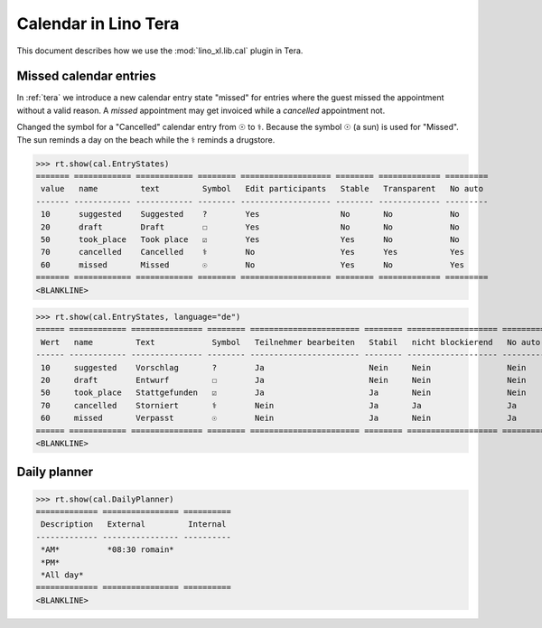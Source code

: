 .. doctest docs/specs/tera/cal.rst
.. _specs.tera.cal:

=====================
Calendar in Lino Tera
=====================


.. doctest init

    >>> from lino import startup
    >>> startup('lino_book.projects.lydia.settings.doctests')
    >>> from lino.api.doctest import *
    >>> from django.db import models


This document describes how we use the :mod:`lino_xl.lib.cal` plugin
in Tera.

Missed calendar entries
=======================

In :ref:`tera` we introduce a new calendar entry state "missed" for
entries where the guest missed the appointment without a valid reason.
A *missed* appointment may get invoiced while a *cancelled*
appointment not.

Changed the symbol for a "Cancelled" calendar entry from ☉ to
⚕. Because the symbol ☉ (a sun) is used for "Missed".  The sun reminds
a day on the beach while the ⚕ reminds a drugstore.



>>> rt.show(cal.EntryStates)
======= ============ ============ ======== =================== ======== ============= =========
 value   name         text         Symbol   Edit participants   Stable   Transparent   No auto
------- ------------ ------------ -------- ------------------- -------- ------------- ---------
 10      suggested    Suggested    ?        Yes                 No       No            No
 20      draft        Draft        ☐        Yes                 No       No            No
 50      took_place   Took place   ☑        Yes                 Yes      No            No
 70      cancelled    Cancelled    ⚕        No                  Yes      Yes           Yes
 60      missed       Missed       ☉        No                  Yes      No            Yes
======= ============ ============ ======== =================== ======== ============= =========
<BLANKLINE>


>>> rt.show(cal.EntryStates, language="de")
====== ============ =============== ======== ======================= ======== =================== =========
 Wert   name         Text            Symbol   Teilnehmer bearbeiten   Stabil   nicht blockierend   No auto
------ ------------ --------------- -------- ----------------------- -------- ------------------- ---------
 10     suggested    Vorschlag       ?        Ja                      Nein     Nein                Nein
 20     draft        Entwurf         ☐        Ja                      Nein     Nein                Nein
 50     took_place   Stattgefunden   ☑        Ja                      Ja       Nein                Nein
 70     cancelled    Storniert       ⚕        Nein                    Ja       Ja                  Ja
 60     missed       Verpasst        ☉        Nein                    Ja       Nein                Ja
====== ============ =============== ======== ======================= ======== =================== =========
<BLANKLINE>


Daily planner
=============

>>> rt.show(cal.DailyPlanner)
============= ================ ==========
 Description   External         Internal
------------- ---------------- ----------
 *AM*          *08:30 romain*
 *PM*
 *All day*
============= ================ ==========
<BLANKLINE>



